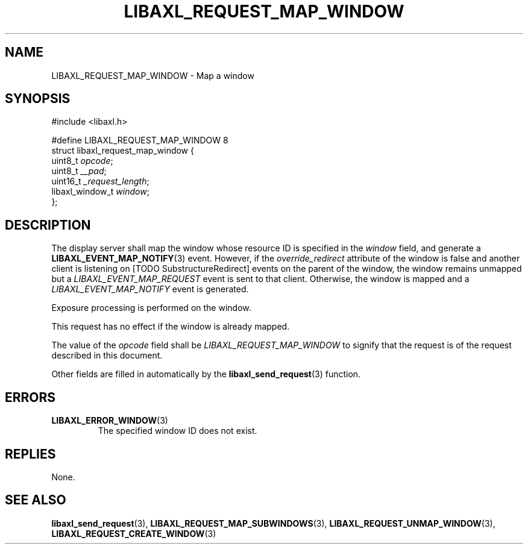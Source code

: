 .TH LIBAXL_REQUEST_MAP_WINDOW 3 libaxl
.SH NAME
LIBAXL_REQUEST_MAP_WINDOW - Map a window
.SH SYNOPSIS
.nf
#include <libaxl.h>

#define LIBAXL_REQUEST_MAP_WINDOW 8
struct libaxl_request_map_window {
        uint8_t         \fIopcode\fP;
        uint8_t         \fI__pad\fP;
        uint16_t        \fI_request_length\fP;
        libaxl_window_t \fIwindow\fP;
};
.fi
.SH DESCRIPTION
The display server shall map the window
whose resource ID is specified in the
.I window
field, and generate a
.BR LIBAXL_EVENT_MAP_NOTIFY (3)
event. However, if the
.I override_redirect
attribute of the window is false and another
client is listening on [TODO SubstructureRedirect]
events on the parent of the window, the window remains
unmapped but a
.I LIBAXL_EVENT_MAP_REQUEST
event is sent to that client. Otherwise, the
window is mapped and a
.I LIBAXL_EVENT_MAP_NOTIFY
event is generated.
.PP
Exposure processing is performed on the window.
.PP
This request has no effect if the window
is already mapped.
.PP
The value of the
.I opcode
field shall be
.I LIBAXL_REQUEST_MAP_WINDOW
to signify that the request is of the
request described in this document.
.PP
Other fields are filled in automatically by the
.BR libaxl_send_request (3)
function.
.SH ERRORS
.TP
.BR LIBAXL_ERROR_WINDOW (3)
The specified window ID does not exist.
.SH REPLIES
None.
.SH SEE ALSO
.BR libaxl_send_request (3),
.BR LIBAXL_REQUEST_MAP_SUBWINDOWS (3),
.BR LIBAXL_REQUEST_UNMAP_WINDOW (3),
.BR LIBAXL_REQUEST_CREATE_WINDOW (3)
